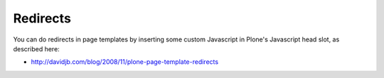 
Redirects
=========

You can do redirects in page templates by inserting some custom Javascript in Plone's Javascript head slot, as described here:

* http://davidjb.com/blog/2008/11/plone-page-template-redirects

